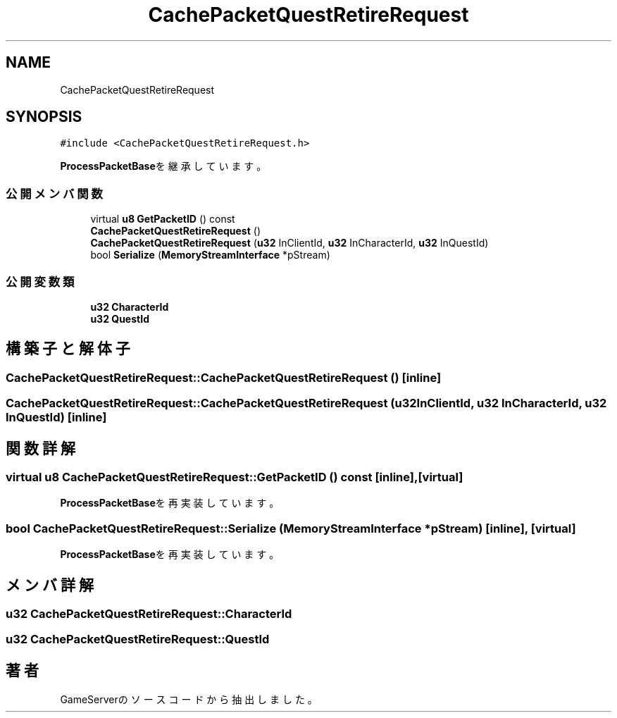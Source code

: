 .TH "CachePacketQuestRetireRequest" 3 "2018年12月20日(木)" "GameServer" \" -*- nroff -*-
.ad l
.nh
.SH NAME
CachePacketQuestRetireRequest
.SH SYNOPSIS
.br
.PP
.PP
\fC#include <CachePacketQuestRetireRequest\&.h>\fP
.PP
\fBProcessPacketBase\fPを継承しています。
.SS "公開メンバ関数"

.in +1c
.ti -1c
.RI "virtual \fBu8\fP \fBGetPacketID\fP () const"
.br
.ti -1c
.RI "\fBCachePacketQuestRetireRequest\fP ()"
.br
.ti -1c
.RI "\fBCachePacketQuestRetireRequest\fP (\fBu32\fP InClientId, \fBu32\fP InCharacterId, \fBu32\fP InQuestId)"
.br
.ti -1c
.RI "bool \fBSerialize\fP (\fBMemoryStreamInterface\fP *pStream)"
.br
.in -1c
.SS "公開変数類"

.in +1c
.ti -1c
.RI "\fBu32\fP \fBCharacterId\fP"
.br
.ti -1c
.RI "\fBu32\fP \fBQuestId\fP"
.br
.in -1c
.SH "構築子と解体子"
.PP 
.SS "CachePacketQuestRetireRequest::CachePacketQuestRetireRequest ()\fC [inline]\fP"

.SS "CachePacketQuestRetireRequest::CachePacketQuestRetireRequest (\fBu32\fP InClientId, \fBu32\fP InCharacterId, \fBu32\fP InQuestId)\fC [inline]\fP"

.SH "関数詳解"
.PP 
.SS "virtual \fBu8\fP CachePacketQuestRetireRequest::GetPacketID () const\fC [inline]\fP, \fC [virtual]\fP"

.PP
\fBProcessPacketBase\fPを再実装しています。
.SS "bool CachePacketQuestRetireRequest::Serialize (\fBMemoryStreamInterface\fP * pStream)\fC [inline]\fP, \fC [virtual]\fP"

.PP
\fBProcessPacketBase\fPを再実装しています。
.SH "メンバ詳解"
.PP 
.SS "\fBu32\fP CachePacketQuestRetireRequest::CharacterId"

.SS "\fBu32\fP CachePacketQuestRetireRequest::QuestId"


.SH "著者"
.PP 
 GameServerのソースコードから抽出しました。
